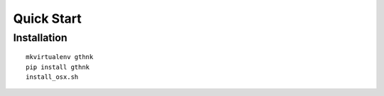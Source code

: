Quick Start
===========

Installation
------------

::

    mkvirtualenv gthnk
    pip install gthnk
    install_osx.sh
